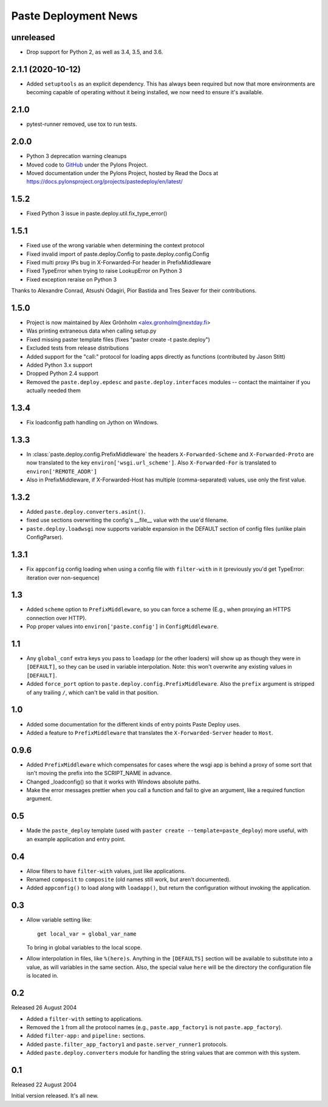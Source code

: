 Paste Deployment News
=====================

unreleased
----------

* Drop support for Python 2, as well as 3.4, 3.5, and 3.6.

2.1.1 (2020-10-12)
------------------

* Added ``setuptools`` as an explicit dependency.
  This has always been required but now that more environments are becoming capable of operating without it being installed, we now need to ensure it's available.

2.1.0
-----

* pytest-runner removed, use tox to run tests.

2.0.0
-----

* Python 3 deprecation warning cleanups
* Moved code to `GitHub <https://github.com/Pylons/pastedeploy>`_ under the Pylons Project.
* Moved documentation under the Pylons Project, hosted by Read the Docs at https://docs.pylonsproject.org/projects/pastedeploy/en/latest/

1.5.2
-----

* Fixed Python 3 issue in paste.deploy.util.fix_type_error()

1.5.1
-----

* Fixed use of the wrong variable when determining the context protocol

* Fixed invalid import of paste.deploy.Config to paste.deploy.config.Config

* Fixed multi proxy IPs bug in X-Forwarded-For header in PrefixMiddleware

* Fixed TypeError when trying to raise LookupError on Python 3

* Fixed exception reraise on Python 3

Thanks to Alexandre Conrad, Atsushi Odagiri, Pior Bastida and Tres Seaver for their contributions.

1.5.0
-----

* Project is now maintained by Alex Grönholm <alex.gronholm@nextday.fi>

* Was printing extraneous data when calling setup.py

* Fixed missing paster template files (fixes "paster create -t paste.deploy")

* Excluded tests from release distributions

* Added support for the "call:" protocol for loading apps directly as
  functions (contributed by Jason Stitt)

* Added Python 3.x support

* Dropped Python 2.4 support

* Removed the ``paste.deploy.epdesc`` and ``paste.deploy.interfaces`` modules
  -- contact the maintainer if you actually needed them

1.3.4
-----

* Fix loadconfig path handling on Jython on Windows.

1.3.3
-----

* In :class:`paste.deploy.config.PrefixMiddleware` the headers
  ``X-Forwarded-Scheme`` and ``X-Forwarded-Proto`` are now translated
  to the key ``environ['wsgi.url_scheme']``.  Also ``X-Forwarded-For``
  is translated to ``environ['REMOTE_ADDR']``

* Also in PrefixMiddleware, if X-Forwarded-Host has multiple
  (comma-separated) values, use only the first value.

1.3.2
-----

* Added ``paste.deploy.converters.asint()``.
* fixed use sections overwriting the config's __file__ value with the
  use'd filename.
* ``paste.deploy.loadwsgi`` now supports variable expansion in the
  DEFAULT section of config files (unlike plain ConfigParser).

1.3.1
-----

* Fix ``appconfig`` config loading when using a config file with
  ``filter-with`` in it (previously you'd get TypeError: iteration
  over non-sequence)

1.3
---

* Added ``scheme`` option to ``PrefixMiddleware``, so you can force a
  scheme (E.g., when proxying an HTTPS connection over HTTP).

* Pop proper values into ``environ['paste.config']`` in
  ``ConfigMiddleware``.

1.1
---

* Any ``global_conf`` extra keys you pass to ``loadapp`` (or the other
  loaders) will show up as though they were in ``[DEFAULT]``, so they
  can be used in variable interpolation.  Note: this won't overwrite
  any existing values in ``[DEFAULT]``.

* Added ``force_port`` option to
  ``paste.deploy.config.PrefixMiddleware``.  Also the ``prefix``
  argument is stripped of any trailing ``/``, which can't be valid in
  that position.

1.0
---

* Added some documentation for the different kinds of entry points
  Paste Deploy uses.

* Added a feature to ``PrefixMiddleware`` that translates the
  ``X-Forwarded-Server`` header to ``Host``.

0.9.6
-----

* Added ``PrefixMiddleware`` which compensates for cases where the
  wsgi app is behind a proxy of some sort that isn't moving the prefix
  into the SCRIPT_NAME in advance.

* Changed _loadconfig() so that it works with Windows absolute paths.

* Make the error messages prettier when you call a function and fail
  to give an argument, like a required function argument.

0.5
---

* Made the ``paste_deploy`` template (used with ``paster create
  --template=paste_deploy``) more useful, with an example application
  and entry point.

0.4
---

* Allow filters to have ``filter-with`` values, just like
  applications.

* Renamed ``composit`` to ``composite`` (old names still work, but
  aren't documented).

* Added ``appconfig()`` to load along with ``loadapp()``, but return
  the configuration without invoking the application.

0.3
---

* Allow variable setting like::

    get local_var = global_var_name

  To bring in global variables to the local scope.

* Allow interpolation in files, like ``%(here)s``.  Anything in the
  ``[DEFAULTS]`` section will be available to substitute into a value,
  as will variables in the same section.  Also, the special value
  ``here`` will be the directory the configuration file is located in.

0.2
---

Released 26 August 2004

* Added a ``filter-with`` setting to applications.

* Removed the ``1`` from all the protocol names (e.g.,
  ``paste.app_factory1`` is not ``paste.app_factory``).

* Added ``filter-app:`` and ``pipeline:`` sections.

* Added ``paste.filter_app_factory1`` and ``paste.server_runner1`` protocols.

* Added ``paste.deploy.converters`` module for handling the
  string values that are common with this system.

0.1
---

Released 22 August 2004

Initial version released.  It's all new.
